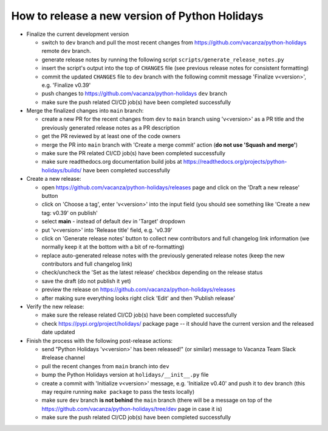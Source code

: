 How to release a new version of Python Holidays
===============================================

- Finalize the current development version

  - switch to ``dev`` branch and pull the most recent changes
    from https://github.com/vacanza/python-holidays remote ``dev`` branch.
  - generate release notes by running the following script
    ``scripts/generate_release_notes.py``
  - insert the script's output into the top of ``CHANGES`` file
    (see previous release notes for consistent formatting)
  - commit the updated ``CHANGES`` file to ``dev`` branch with the following
    commit message 'Finalize v<version>', e.g. 'Finalize v0.39'
  - push changes to https://github.com/vacanza/python-holidays ``dev`` branch
  - make sure the push related CI/CD job(s) have been completed successfully

- Merge the finalized changes into ``main`` branch:

  - create a new PR for the recent changes from ``dev`` to ``main`` branch
    using 'v<version>' as a PR title and the previously generated release notes
    as a PR description
  - get the PR reviewed by at least one of the code owners
  - merge the PR into ``main`` branch with 'Create a merge commit' action
    (**do not use 'Squash and merge'**)
  - make sure the PR related CI/CD job(s) have been completed successfully
  - make sure readthedocs.org documentation build jobs at
    https://readthedocs.org/projects/python-holidays/builds/
    have been completed successfully

- Create a new release:

  - open https://github.com/vacanza/python-holidays/releases page and click
    on the 'Draft a new release' button
  - click on 'Choose a tag', enter 'v<version>' into the input field
    (you should see something like 'Create a new tag: v0.39' on publish'
  - select **main** - instead of default ``dev`` in 'Target' dropdown
  - put 'v<version>' into 'Release title' field, e.g. 'v0.39'
  - click on 'Generate release notes' button to collect new contributors and
    full changelog link information (we normally keep it at the bottom with
    a bit of re-formatting)
  - replace auto-generated release notes with the previously generated release
    notes (keep the new contributors and full changelog link)
  - check/uncheck the 'Set as the latest release' checkbox depending on the
    release status
  - save the draft (do not publish it yet)
  - preview the release on https://github.com/vacanza/python-holidays/releases
  - after making sure everything looks right click 'Edit' and then
    'Publish release'

- Verify the new release:

  - make sure the release related CI/CD job(s) have been completed successfully
  - check https://pypi.org/project/holidays/ package page -- it should have
    the current version and the released date updated

- Finish the process with the following post-release actions:

  - send "Python Holidays 'v<version>' has been released!" (or similar) message
    to Vacanza Team Slack #release channel
  - pull the recent changes from ``main`` branch into ``dev``
  - bump the Python Holidays version at ``holidays/__init__.py`` file
  - create a commit with 'Initialize v<version>' message, e.g.
    'Initialize v0.40' and push it to ``dev`` branch (this may require
    running ``make package`` to pass the tests locally)
  - make sure ``dev`` branch **is not behind** the ``main`` branch (there
    will be a message on top of the
    https://github.com/vacanza/python-holidays/tree/dev page in case it is)
  - make sure the push related CI/CD job(s) have been completed successfully
